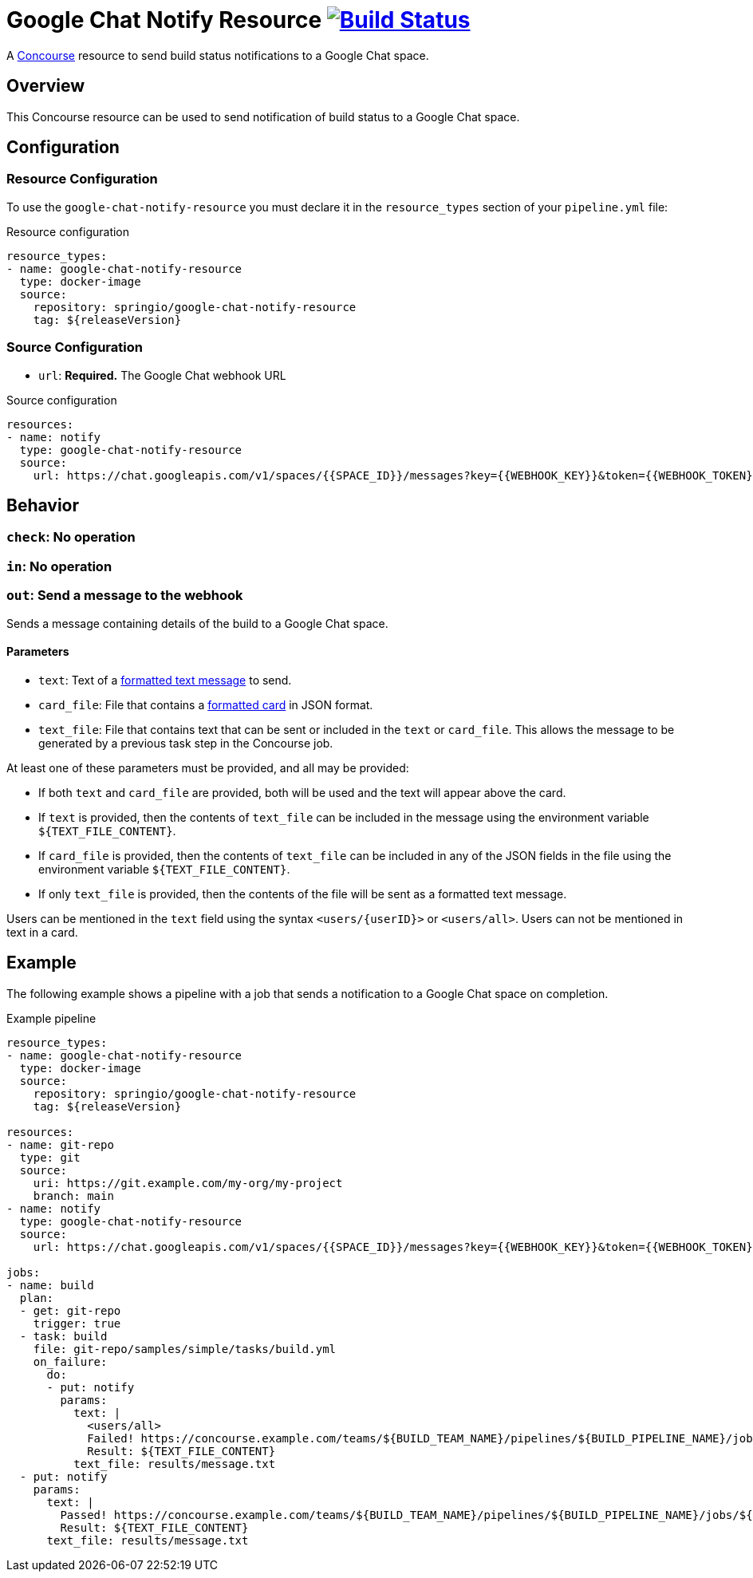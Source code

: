 = Google Chat Notify Resource image:https://ci.spring.io/api/v1/teams/google-chat-notify-resource/pipelines/google-chat-notify-resource/jobs/build/badge["Build Status", link="https://ci.spring.io/teams/google-chat-notify-resource/pipelines/google-chat-notify-resource?groups=Build"]
:google-chat-notify-resource-release-version: ${releaseVersion}
:google-chat-notify-resource-snapshot-version: ${nextVersion}

A https://concourse.ci/[Concourse] resource to send build status notifications to a Google Chat space.



== Overview
This Concourse resource can be used to send notification of build status to a Google Chat space.



== Configuration



=== Resource Configuration
To use the `google-chat-notify-resource` you must declare it in the `resource_types` section of your `pipeline.yml` file:

[source,yml,subs="verbatim,attributes"]
.Resource configuration
----
resource_types:
- name: google-chat-notify-resource
  type: docker-image
  source:
    repository: springio/google-chat-notify-resource
    tag: {google-chat-notify-resource-release-version}
----



=== Source Configuration
* `url`: *Required.* The Google Chat webhook URL

[source,yaml]
.Source configuration
----
resources:
- name: notify
  type: google-chat-notify-resource
  source:
    url: https://chat.googleapis.com/v1/spaces/{{SPACE_ID}}/messages?key={{WEBHOOK_KEY}}&token={{WEBHOOK_TOKEN}}
----


== Behavior

=== `check`: No operation

=== `in`: No operation

=== `out`: Send a message to the webhook

Sends a message containing details of the build to a Google Chat space.



==== Parameters

- `text`: Text of a https://developers.google.com/chat/format-messages#format-texts[formatted text message] to send.
- `card_file`: File that contains a https://developers.google.com/chat/format-messages#card-formatting[formatted card] in JSON format.
- `text_file`: File that contains text that can be sent or included in the `text` or `card_file`.
This allows the message to be generated by a previous task step in the Concourse job.

At least one of these parameters must be provided, and all may be provided:

- If both `text` and `card_file` are provided, both will be used and the text will appear above the card.
- If `text` is provided, then the contents of `text_file` can be included in the message using the environment variable
    `${TEXT_FILE_CONTENT}`.
- If `card_file` is provided, then the contents of `text_file` can be included in any of the JSON fields in the file using the environment variable `${TEXT_FILE_CONTENT}`.
- If only `text_file` is provided, then the contents of the file will be sent as a formatted text message.

Users can be mentioned in the `text` field using the syntax `<users/{userID}>` or `<users/all>`.
Users can not be mentioned in text in a card.


== Example
The following example shows a pipeline with a job that sends a notification to a Google Chat space on completion.

[source,yml,subs="verbatim,attributes"]
.Example pipeline
----
resource_types:
- name: google-chat-notify-resource
  type: docker-image
  source:
    repository: springio/google-chat-notify-resource
    tag: {google-chat-notify-resource-release-version}

resources:
- name: git-repo
  type: git
  source:
    uri: https://git.example.com/my-org/my-project
    branch: main
- name: notify
  type: google-chat-notify-resource
  source:
    url: https://chat.googleapis.com/v1/spaces/{{SPACE_ID}}/messages?key={{WEBHOOK_KEY}}&token={{WEBHOOK_TOKEN}}

jobs:
- name: build
  plan:
  - get: git-repo
    trigger: true
  - task: build
    file: git-repo/samples/simple/tasks/build.yml
    on_failure:
      do:
      - put: notify
        params:
          text: |
            <users/all>
            Failed! https://concourse.example.com/teams/${BUILD_TEAM_NAME}/pipelines/${BUILD_PIPELINE_NAME}/jobs/${BUILD_JOB_NAME}/builds/${BUILD_NAME}
            Result: ${TEXT_FILE_CONTENT}
          text_file: results/message.txt
  - put: notify
    params:
      text: |
        Passed! https://concourse.example.com/teams/${BUILD_TEAM_NAME}/pipelines/${BUILD_PIPELINE_NAME}/jobs/${BUILD_JOB_NAME}/builds/${BUILD_NAME}
        Result: ${TEXT_FILE_CONTENT}
      text_file: results/message.txt
----
